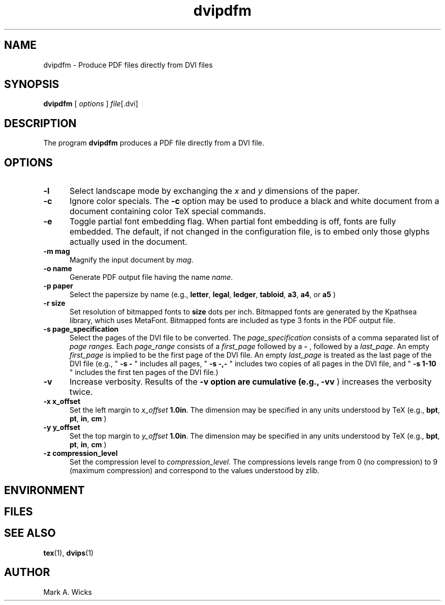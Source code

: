 .TH dvipdfm 1 5/28/2001
.SH NAME
dvipdfm \- Produce PDF files directly from DVI files

.SH SYNOPSIS
.B dvipdfm
[
.I options 
]
.IR file [.dvi]

.SH DESCRIPTION
The program
.B dvipdfm
produces a PDF file directly from a DVI file.  


.SH OPTIONS
.TP 5
.B -l
Select landscape mode by exchanging the 
.I x
and
.I y
dimensions of the paper.

.TP 5
.B -c
Ignore color specials.  The
.B -c
option may be used to produce a black and white document
from a document containing color TeX special commands.

.TP 5
.B \-\^e
Toggle partial font embedding flag.  When partial
font embedding is off, fonts are fully embedded.
The default, if not changed in the configuration file,
is to embed only those glyphs actually used in the document.

.TP 5
.B \-\^m " mag"
Magnify the input document by
.IR mag .

.TP 5
.B \-\^o " name"
Generate PDF output file having the name
.IR name .

.TP 5
.B \-\^p " paper"
Select the papersize by name (e.g.,
.BR letter ", " legal ", " ledger ", " tabloid ", " a3 ", " a4 ", or " a5
)


.TP 5
.B \-\^r " size"
Set resolution of bitmapped fonts to
.B size
dots per inch.  Bitmapped fonts are generated
by the Kpathsea library, which uses MetaFont.  Bitmapped
fonts are included as type 3 fonts in the PDF output file.

.TP 5
.B \-\^s " page_specification"
Select the pages of the DVI file to be converted.  
The
.I page_specification 
consists of a comma separated list of
.I page ranges.
Each
.I page_range
consists of a 
.I first_page
followed by a
.B \-
, followed by a
.IR last_page .
An empty
.I first_page
is implied to be the first page of the DVI file.
An empty
.I last_page
is treated as the last page of the DVI file
(e.g., "
.B \-\^s \-
" includes all pages, "
.B \-\^s \-,\-
" includes two copies of all pages in the DVI file,
and "
.B \-\^s 1\-10
" includes the first ten pages of the DVI file.)

.TP 5
.B \-\^v 
Increase verbosity.
Results of the 
.B \-\^v option are cumulative (e.g., 
.B \-\^vv
) increases the verbosity twice.

.TP 5
.B \-\^x x_offset
Set the left margin to 
.I x_offset
.  The default left margin is
.BR 1.0in .
The dimension may be specified in any units understood by TeX (e.g.,
.BR bpt ", " pt ", " in ", " cm
)

.TP 5
.B \-\^y y_offset
Set the top margin to 
.I y_offset
.  The default top margin is
.BR 1.0in .
The dimension may be specified in any units understood by TeX (e.g.,
.BR bpt ", " pt ", " in ", " cm
)

.TP 5
.B \-\^z compression_level
Set the compression level to 
.IR compression_level .
The compressions levels range from 0 (no compression) to
9 (maximum compression) and correspond to the values understood by zlib.


.SH ENVIRONMENT

.SH FILES

.SH "SEE ALSO"
.BR tex "(1), " dvips "(1)"

.SH AUTHOR
Mark A. Wicks

